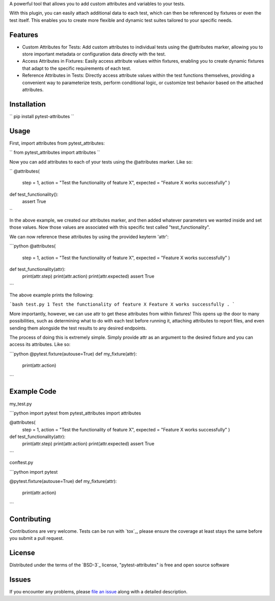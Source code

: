 
A powerful tool that allows you to add custom attributes and variables to your tests. 

With this plugin, you can easily attach additional data to each test, which can then be referenced by fixtures or even the test itself.
This enables you to create more flexible and dynamic test suites tailored to your specific needs.


Features
--------

- Custom Attributes for Tests: Add custom attributes to individual tests using the @attributes marker, allowing you to store important metadata or configuration data directly with the test.

- Access Attributes in Fixtures: Easily access attribute values within fixtures, enabling you to create dynamic fixtures that adapt to the specific requirements of each test.

- Reference Attributes in Tests: Directly access attribute values within the test functions themselves, providing a convenient way to parameterize tests, perform conditional logic, or customize test behavior based on the attached attributes.


Installation
------------

``
pip install pytest-attributes
``


Usage
-----

First, import attributes from pytest_attributes:

``
from pytest_attributes import attributes
``


Now you can add attributes to each of your tests using the @attributes marker. Like so:

``
@attributes(
    step = 1,
    action = "Test the functionality of feature X",
    expected = "Feature X works successfully"
    )
def test_functionality():
    assert True
``

In the above example, we created our attributes marker, and then added whatever parameters we wanted inside and set those values.
Now those values are associated with this specific test called "test_functionality".


We can now reference these attributes by using the provided keyterm 'attr':

```python
@attributes(
    step = 1,
    action = "Test the functionality of feature X",
    expected = "Feature X works successfully"
    )
def test_functionality(attr):
    print(attr.step)
    print(attr.action)
    print(attr.expected)
    assert True
```

The above example prints the following:

```bash
test.py 1
Test the functionality of feature X
Feature X works successfully
.
```


More importantly, however, we can use attr to get these attributes from within fixtures!
This opens up the door to many possibilities, such as determining what to do with each test before running it, attaching attributes to report files, and even sending them alongside the test results to any desired endpoints. 

The process of doing this is extremely simple.
Simply provide attr as an argument to the desired fixture and you can access its attributes. Like so:

```python
@pytest.fixture(autouse=True)
def my_fixture(attr):
    print(attr.action)
```


Example Code
------------

my_test.py

```python
import pytest
from pytest_attributes import attributes

@attributes(
    step = 1,
    action = "Test the functionality of feature X",
    expected = "Feature X works successfully"
    )
def test_functionality(attr):
    print(attr.step)
    print(attr.action)
    print(attr.expected)
    assert True
```


conftest.py

```python
import pytest

@pytest.fixture(autouse=True)
def my_fixture(attr):
    print(attr.action)
```


Contributing
------------

Contributions are very welcome. Tests can be run with `tox`_, please ensure
the coverage at least stays the same before you submit a pull request.


License
-------

Distributed under the terms of the `BSD-3`_ license, "pytest-attributes" is free and open source software


Issues
------

If you encounter any problems, please `file an issue`_ along with a detailed description.

.. _`file an issue`: https://github.com/MichaelE55/pytest-attributes/issues
